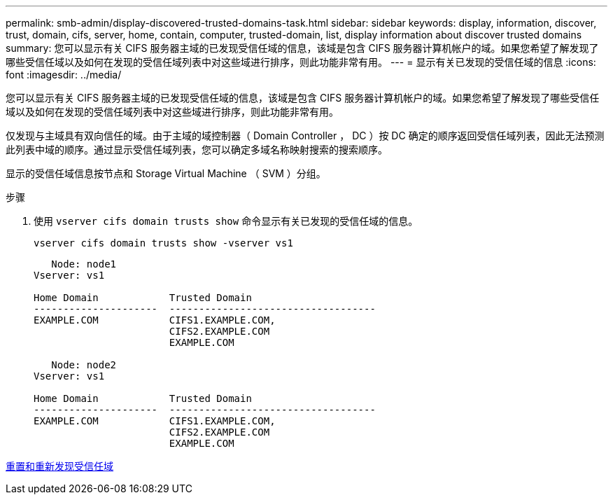 ---
permalink: smb-admin/display-discovered-trusted-domains-task.html 
sidebar: sidebar 
keywords: display, information, discover, trust, domain, cifs, server, home, contain, computer, trusted-domain, list, display information about discover trusted domains 
summary: 您可以显示有关 CIFS 服务器主域的已发现受信任域的信息，该域是包含 CIFS 服务器计算机帐户的域。如果您希望了解发现了哪些受信任域以及如何在发现的受信任域列表中对这些域进行排序，则此功能非常有用。 
---
= 显示有关已发现的受信任域的信息
:icons: font
:imagesdir: ../media/


[role="lead"]
您可以显示有关 CIFS 服务器主域的已发现受信任域的信息，该域是包含 CIFS 服务器计算机帐户的域。如果您希望了解发现了哪些受信任域以及如何在发现的受信任域列表中对这些域进行排序，则此功能非常有用。

仅发现与主域具有双向信任的域。由于主域的域控制器（ Domain Controller ， DC ）按 DC 确定的顺序返回受信任域列表，因此无法预测此列表中域的顺序。通过显示受信任域列表，您可以确定多域名称映射搜索的搜索顺序。

显示的受信任域信息按节点和 Storage Virtual Machine （ SVM ）分组。

.步骤
. 使用 `vserver cifs domain trusts show` 命令显示有关已发现的受信任域的信息。
+
`vserver cifs domain trusts show -vserver vs1`

+
[listing]
----
   Node: node1
Vserver: vs1

Home Domain            Trusted Domain
---------------------  -----------------------------------
EXAMPLE.COM            CIFS1.EXAMPLE.COM,
                       CIFS2.EXAMPLE.COM
                       EXAMPLE.COM

   Node: node2
Vserver: vs1

Home Domain            Trusted Domain
---------------------  -----------------------------------
EXAMPLE.COM            CIFS1.EXAMPLE.COM,
                       CIFS2.EXAMPLE.COM
                       EXAMPLE.COM
----


xref:reset-rediscover-trusted-domains-task.adoc[重置和重新发现受信任域]
